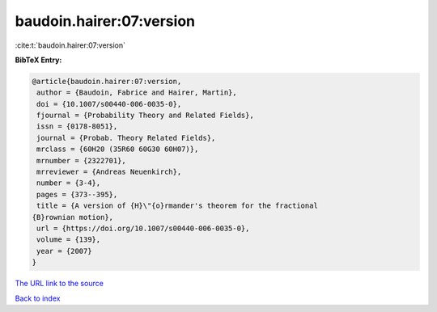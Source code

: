 baudoin.hairer:07:version
=========================

:cite:t:`baudoin.hairer:07:version`

**BibTeX Entry:**

.. code-block:: bibtex

   @article{baudoin.hairer:07:version,
    author = {Baudoin, Fabrice and Hairer, Martin},
    doi = {10.1007/s00440-006-0035-0},
    fjournal = {Probability Theory and Related Fields},
    issn = {0178-8051},
    journal = {Probab. Theory Related Fields},
    mrclass = {60H20 (35R60 60G30 60H07)},
    mrnumber = {2322701},
    mrreviewer = {Andreas Neuenkirch},
    number = {3-4},
    pages = {373--395},
    title = {A version of {H}\"{o}rmander's theorem for the fractional
   {B}rownian motion},
    url = {https://doi.org/10.1007/s00440-006-0035-0},
    volume = {139},
    year = {2007}
   }
`The URL link to the source <ttps://doi.org/10.1007/s00440-006-0035-0}>`_


`Back to index <../By-Cite-Keys.html>`_
